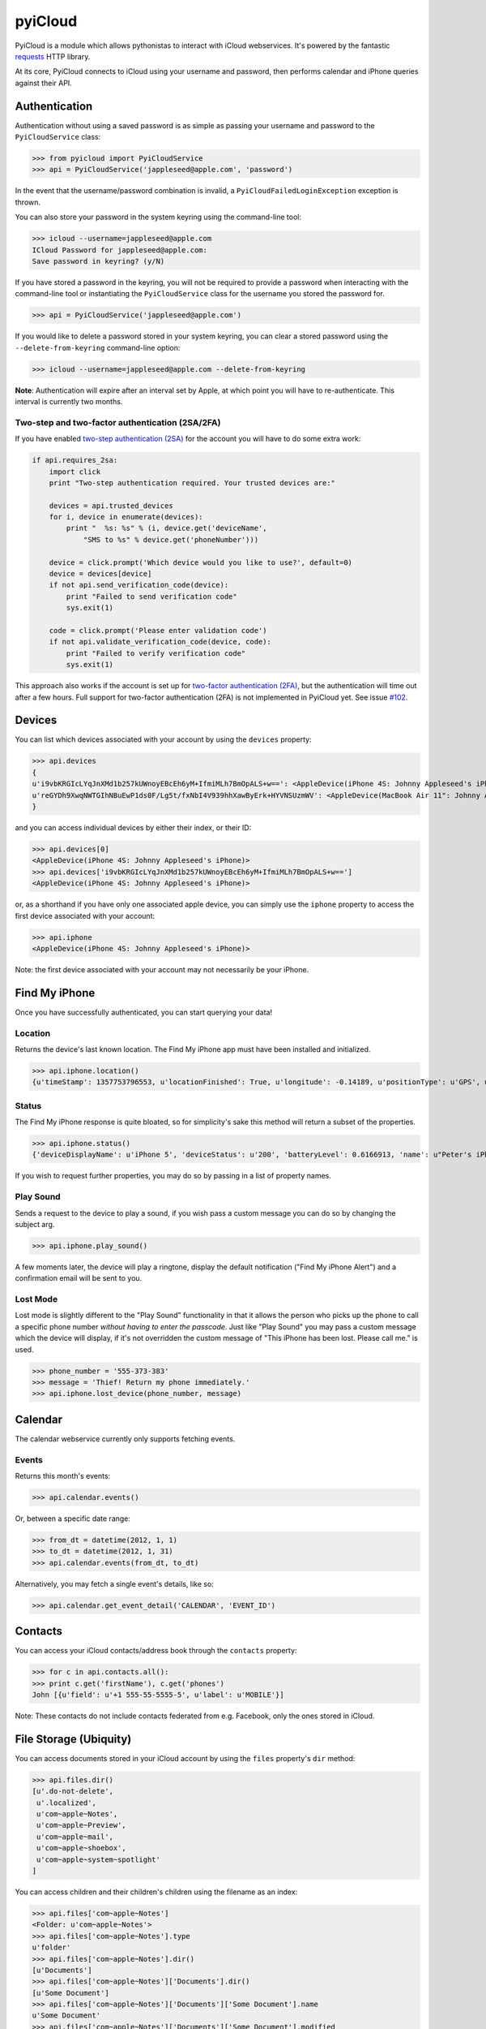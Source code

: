 ********
pyiCloud
********

.. image:: https://travis-ci.org/picklepete/pyicloud.svg?branch=master
   :alt: Check out our test status at https://travis-ci.org/picklepete/pyicloud
   :target: https://travis-ci.org/picklepete/pyicloud

.. image:: https://img.shields.io/pypi/v/pyicloud.svg
   :alt: Library version
    :target: https://pypi.org/project/pyicloud

.. image:: https://img.shields.io/pypi/pyversions/pyicloud.svg
   :alt: Supported versions
   :target: https://pypi.org/project/pyicloud

.. image:: https://pepy.tech/badge/pyicloud
   :alt: Downloads
    :target: https://pypi.org/project/pyicloud

.. image:: https://requires.io/github/Quentame/pyicloud/requirements.svg?branch=master
   :alt: Requirements Status
    :target: https://requires.io/github/Quentame/pyicloud/requirements/?branch=master

.. image:: https://img.shields.io/badge/code%20style-black-000000.svg
   :alt: Formated with Black
    :target: https://github.com/psf/black

.. image:: https://badges.gitter.im/Join%20Chat.svg
   :alt: Join the chat at https://gitter.im/picklepete/pyicloud
   :target: https://gitter.im/picklepete/pyicloud?utm_source=badge&utm_medium=badge&utm_campaign=pr-badge&utm_content=badge

PyiCloud is a module which allows pythonistas to interact with iCloud webservices. It's powered by the fantastic `requests <https://github.com/kennethreitz/requests>`_ HTTP library.

At its core, PyiCloud connects to iCloud using your username and password, then performs calendar and iPhone queries against their API.


Authentication
==============

Authentication without using a saved password is as simple as passing your username and password to the ``PyiCloudService`` class:

>>> from pyicloud import PyiCloudService
>>> api = PyiCloudService('jappleseed@apple.com', 'password')

In the event that the username/password combination is invalid, a ``PyiCloudFailedLoginException`` exception is thrown.

You can also store your password in the system keyring using the command-line tool:

>>> icloud --username=jappleseed@apple.com
ICloud Password for jappleseed@apple.com:
Save password in keyring? (y/N)

If you have stored a password in the keyring, you will not be required to provide a password when interacting with the command-line tool or instantiating the ``PyiCloudService`` class for the username you stored the password for.

>>> api = PyiCloudService('jappleseed@apple.com')

If you would like to delete a password stored in your system keyring, you can clear a stored password using the ``--delete-from-keyring`` command-line option:

>>> icloud --username=jappleseed@apple.com --delete-from-keyring

**Note**: Authentication will expire after an interval set by Apple, at which point you will have to re-authenticate. This interval is currently two months.

Two-step and two-factor authentication (2SA/2FA)
************************************************

If you have enabled `two-step authentication (2SA) <https://support.apple.com/en-us/HT204152>`_ for the account you will have to do some extra work:

.. code-block:: python

    if api.requires_2sa:
        import click
        print "Two-step authentication required. Your trusted devices are:"

        devices = api.trusted_devices
        for i, device in enumerate(devices):
            print "  %s: %s" % (i, device.get('deviceName',
                "SMS to %s" % device.get('phoneNumber')))

        device = click.prompt('Which device would you like to use?', default=0)
        device = devices[device]
        if not api.send_verification_code(device):
            print "Failed to send verification code"
            sys.exit(1)

        code = click.prompt('Please enter validation code')
        if not api.validate_verification_code(device, code):
            print "Failed to verify verification code"
            sys.exit(1)

This approach also works if the account is set up for `two-factor authentication (2FA) <https://support.apple.com/en-us/HT204915>`_, but the authentication will time out after a few hours. Full support for two-factor authentication (2FA) is not implemented in PyiCloud yet. See issue `#102 <https://github.com/picklepete/pyicloud/issues/102>`_.


Devices
=======

You can list which devices associated with your account by using the ``devices`` property:

>>> api.devices
{
u'i9vbKRGIcLYqJnXMd1b257kUWnoyEBcEh6yM+IfmiMLh7BmOpALS+w==': <AppleDevice(iPhone 4S: Johnny Appleseed's iPhone)>,
u'reGYDh9XwqNWTGIhNBuEwP1ds0F/Lg5t/fxNbI4V939hhXawByErk+HYVNSUzmWV': <AppleDevice(MacBook Air 11": Johnny Appleseed's MacBook Air)>
}

and you can access individual devices by either their index, or their ID:

>>> api.devices[0]
<AppleDevice(iPhone 4S: Johnny Appleseed's iPhone)>
>>> api.devices['i9vbKRGIcLYqJnXMd1b257kUWnoyEBcEh6yM+IfmiMLh7BmOpALS+w==']
<AppleDevice(iPhone 4S: Johnny Appleseed's iPhone)>

or, as a shorthand if you have only one associated apple device, you can simply use the ``iphone`` property to access the first device associated with your account:

>>> api.iphone
<AppleDevice(iPhone 4S: Johnny Appleseed's iPhone)>

Note: the first device associated with your account may not necessarily be your iPhone.

Find My iPhone
==============

Once you have successfully authenticated, you can start querying your data!

Location
********

Returns the device's last known location. The Find My iPhone app must have been installed and initialized.

>>> api.iphone.location()
{u'timeStamp': 1357753796553, u'locationFinished': True, u'longitude': -0.14189, u'positionType': u'GPS', u'locationType': None, u'latitude': 51.501364, u'isOld': False, u'horizontalAccuracy': 5.0}

Status
******

The Find My iPhone response is quite bloated, so for simplicity's sake this method will return a subset of the properties.

>>> api.iphone.status()
{'deviceDisplayName': u'iPhone 5', 'deviceStatus': u'200', 'batteryLevel': 0.6166913, 'name': u"Peter's iPhone"}

If you wish to request further properties, you may do so by passing in a list of property names.

Play Sound
**********

Sends a request to the device to play a sound, if you wish pass a custom message you can do so by changing the subject arg.

>>> api.iphone.play_sound()

A few moments later, the device will play a ringtone, display the default notification ("Find My iPhone Alert") and a confirmation email will be sent to you.

Lost Mode
*********

Lost mode is slightly different to the "Play Sound" functionality in that it allows the person who picks up the phone to call a specific phone number *without having to enter the passcode*. Just like "Play Sound" you may pass a custom message which the device will display, if it's not overridden the custom message of "This iPhone has been lost. Please call me." is used.

>>> phone_number = '555-373-383'
>>> message = 'Thief! Return my phone immediately.'
>>> api.iphone.lost_device(phone_number, message)


Calendar
========

The calendar webservice currently only supports fetching events.

Events
******

Returns this month's events:

>>> api.calendar.events()

Or, between a specific date range:

>>> from_dt = datetime(2012, 1, 1)
>>> to_dt = datetime(2012, 1, 31)
>>> api.calendar.events(from_dt, to_dt)

Alternatively, you may fetch a single event's details, like so:

>>> api.calendar.get_event_detail('CALENDAR', 'EVENT_ID')


Contacts
========

You can access your iCloud contacts/address book through the ``contacts`` property:

>>> for c in api.contacts.all():
>>> print c.get('firstName'), c.get('phones')
John [{u'field': u'+1 555-55-5555-5', u'label': u'MOBILE'}]

Note: These contacts do not include contacts federated from e.g. Facebook, only the ones stored in iCloud.


File Storage (Ubiquity)
=======================

You can access documents stored in your iCloud account by using the ``files`` property's ``dir`` method:

>>> api.files.dir()
[u'.do-not-delete',
 u'.localized',
 u'com~apple~Notes',
 u'com~apple~Preview',
 u'com~apple~mail',
 u'com~apple~shoebox',
 u'com~apple~system~spotlight'
]

You can access children and their children's children using the filename as an index:

>>> api.files['com~apple~Notes']
<Folder: u'com~apple~Notes'>
>>> api.files['com~apple~Notes'].type
u'folder'
>>> api.files['com~apple~Notes'].dir()
[u'Documents']
>>> api.files['com~apple~Notes']['Documents'].dir()
[u'Some Document']
>>> api.files['com~apple~Notes']['Documents']['Some Document'].name
u'Some Document'
>>> api.files['com~apple~Notes']['Documents']['Some Document'].modified
datetime.datetime(2012, 9, 13, 2, 26, 17)
>>> api.files['com~apple~Notes']['Documents']['Some Document'].size
1308134
>>> api.files['com~apple~Notes']['Documents']['Some Document'].type
u'file'

And when you have a file that you'd like to download, the ``open`` method will return a response object from which you can read the ``content``.

>>> api.files['com~apple~Notes']['Documents']['Some Document'].open().content
'Hello, these are the file contents'

Note: the object returned from the above ``open`` method is a `response object <http://www.python-requests.org/en/latest/api/#classes>`_ and the ``open`` method can accept any parameters you might normally use in a request using `requests <https://github.com/kennethreitz/requests>`_.

For example, if you know that the file you're opening has JSON content:

>>> api.files['com~apple~Notes']['Documents']['information.json'].open().json()
{'How much we love you': 'lots'}
>>> api.files['com~apple~Notes']['Documents']['information.json'].open().json()['How much we love you']
'lots'

Or, if you're downloading a particularly large file, you may want to use the ``stream`` keyword argument, and read directly from the raw response object:

>>> download = api.files['com~apple~Notes']['Documents']['big_file.zip'].open(stream=True)
>>> with open('downloaded_file.zip', 'wb') as opened_file:
        opened_file.write(download.raw.read())


Photo Library
=======================

You can access the iCloud Photo Library through the ``photos`` property.

>>> api.photos.all
<PhotoAlbum: 'All Photos'>

Individual albums are available through the ``albums`` property:

>>> api.photos.albums['Screenshots']
<PhotoAlbum: 'Screenshots'>

Which you can iterate to access the photo assets.  The 'All Photos' album is sorted by `added_date` so the most recently added photos are returned first.  All other albums are sorted by `asset_date` (which represents the exif date) :

>>> for photo in api.photos.albums['Screenshots']:
        print photo, photo.filename
<PhotoAsset: id=AVbLPCGkp798nTb9KZozCXtO7jds> IMG_6045.JPG

To download a photo use the `download` method, which will return a `response object <http://www.python-requests.org/en/latest/api/#classes>`_, initialized with ``stream`` set to ``True``, so you can read from the raw response object:

>>> photo = next(iter(api.photos.albums['Screenshots']), None)
>>> download = photo.download()
>>> with open(photo.filename, 'wb') as opened_file:
        opened_file.write(download.raw.read())

Note: Consider using ``shutil.copyfile`` or another buffered strategy for downloading the file so that the whole file isn't read into memory before writing.

Information about each version can be accessed through the ``versions`` property:

>>> photo.versions.keys()
[u'medium', u'original', u'thumb']

To download a specific version of the photo asset, pass the version to ``download()``:

>>> download = photo.download('thumb')
>>> with open(photo.versions['thumb']['filename'], 'wb') as thumb_file:
        thumb_file.write(download.raw.read())


Code samples
============

If you wanna see some code samples see the `code samples file </CODE_SAMPLES.md>`_.
